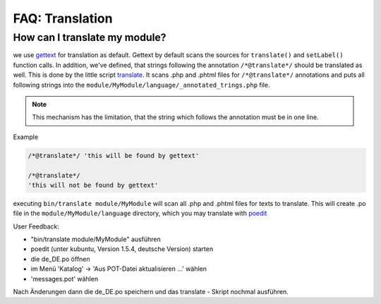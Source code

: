 ================
FAQ: Translation
================


How can I translate my module?
------------------------------

we use gettext_ for translation as default. Gettext by default scans the sources for ``translate()`` and ``setLabel()``
function calls. In addition, we've defined, that strings following the annotation ``/*@translate*/`` should be
translated as well. This is done by the little script translate_. It scans .php and .phtml files for
``/*@translate*/`` annotations and puts all following strings into the ``module/MyModule/language/_annotated_trings.php``
file.

.. note::

    This mechanism has the limitation, that the string which follows the annotation must be in one line.

Example

.. code-block:: sh

  /*@translate*/ 'this will be found by gettext'

  /*@translate*/
  'this will not be found by gettext'


executing ``bin/translate module/MyModule`` will scan all .php and .phtml files for texts to translate. This will
create .po file in the ``module/MyModule/language`` directory, which you may translate with poedit_

User Feedback:

- "bin/translate module/MyModule" ausführen
- poedit (unter kubuntu, Version 1.5.4, deutsche Version) starten
- die de_DE.po öffnen
- im Menü 'Katalog' -> 'Aus POT-Datei aktualisieren ...' wählen
- 'messages.pot' wählen

Nach Änderungen dann die de_DE.po speichern und das translate - Skript nochmal ausführen.



.. _poedit: https://poedit.net/
.. _translate: https://github.com/cross-solution/YAWIK/blob/develop/bin/translate
.. _gettext: https://www.gnu.org/software/gettext/